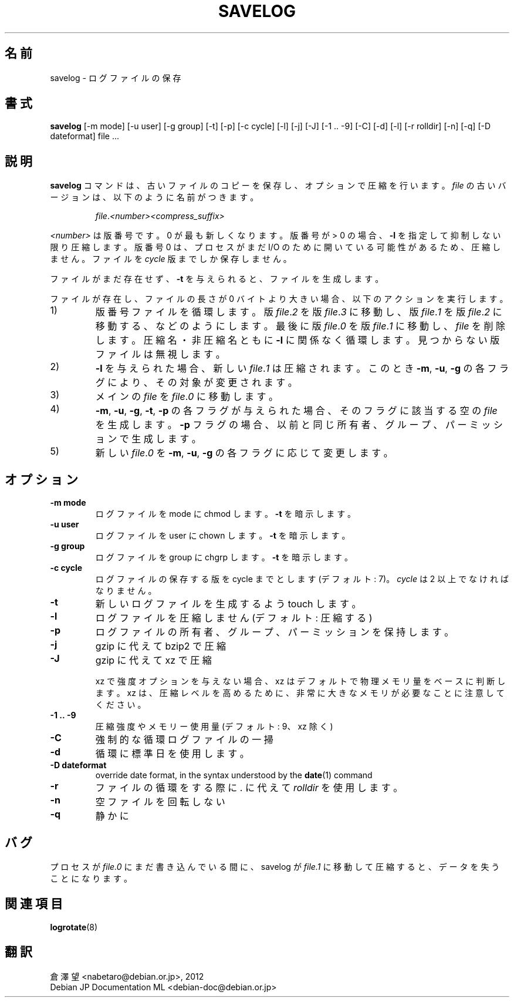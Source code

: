 .\" -*- nroff -*-
.\"*******************************************************************
.\"
.\" This file was generated with po4a. Translate the source file.
.\"
.\"*******************************************************************
.TH SAVELOG 8 "30 Dec 2017" Debian 
.SH 名前
savelog \- ログファイルの保存
.SH 書式
\fBsavelog\fP [\-m mode] [\-u user] [\-g group] [\-t] [\-p] [\-c cycle] [\-l] [\-j]
[\-J] [\-1\ .\|.\ \-9] [\-C] [\-d] [\-l] [\-r rolldir] [\-n] [\-q] [\-D dateformat]
file ...
.SH 説明
\fBsavelog\fP コマンドは、古いファイルのコピーを保存し、オプションで圧縮を行います。\fIfile\fP
の古いバージョンは、以下のように名前がつきます。
.RS

\fIfile\fP.\fI<number>\fP\fI<compress_suffix>\fP

.RE
\fI<number>\fP は版番号です。0 が最も新しくなります。版番号が > 0 の場合、\fB\-l\fP
を指定して抑制しない限り圧縮します。版番号 0 は、プロセスがまだ I/O のために開いている可能性があるため、圧縮しません。ファイルを
\fIcycle\fP 版までしか保存しません。

ファイルがまだ存在せず、\fB\-t\fP を与えられると、ファイルを生成します。

ファイルが存在し、ファイルの長さが 0 バイトより大きい場合、以下のアクションを実行します。

.IP 1)
版番号ファイルを循環します。版  \fIfile\fP.\fI2\fP を版 \fIfile\fP.\fI3\fP に移動し、版  \fIfile\fP.\fI1\fP を版
\fIfile\fP.\fI2\fP に移動する、などのようにします。最後に版 \fIfile\fP.\fI0\fP を版 \fIfile\fP.\fI1\fP に移動し、\fIfile\fP
を削除します。圧縮名・非圧縮名ともに \fB\-l\fP に関係なく循環します。見つからない版ファイルは無視します。

.IP 2)
\fB\-l\fP を与えられた場合、新しい \fIfile\fP.\fI1\fP は圧縮されます。このとき \fB\-m\fP, \fB\-u\fP, \fB\-g\fP
の各フラグにより、その対象が変更されます。

.IP 3)
メインの \fIfile\fP を \fIfile\fP.\fI0\fP に移動します。

.IP 4)
\fB\-m\fP, \fB\-u\fP, \fB\-g\fP, \fB\-t\fP, \fB\-p\fP の各フラグが与えられた場合、そのフラグに該当する空の \fIfile\fP
を生成します。\fB\-p\fP フラグの場合、以前と同じ所有者、グループ、パーミッションで生成します。

.IP 5)
新しい \fIfile\fP.\fI0\fP を \fB\-m\fP, \fB\-u\fP, \fB\-g\fP の各フラグに応じて変更します。

.SH オプション
.TP 
\fB\-m mode\fP
ログファイルを mode に chmod します。\fB\-t\fP を暗示します。
.TP 
\fB\-u user\fP
ログファイルを user に chown します。\fB\-t\fP を暗示します。
.TP 
\fB\-g group\fP
ログファイルを group に chgrp します。\fB\-t\fP を暗示します。
.TP 
\fB\-c cycle\fP
ログファイルの保存する版を cycle までとします (デフォルト: 7)。\fIcycle\fP は 2 以上でなければなりません。
.TP 
\fB\-t\fP
新しいログファイルを生成するよう touch します。
.TP 
\fB\-l\fP
ログファイルを圧縮しません (デフォルト: 圧縮する)
.TP 
\fB\-p\fP
ログファイルの所有者、グループ、パーミッションを保持します。
.TP 
\fB\-j\fP
gzip に代えて bzip2 で圧縮
.TP 
\fB\-J\fP
gzip に代えて xz で圧縮

xz で 強度オプションを与えない場合、xz はデフォルトで物理メモリ量をベースに判断します。xz
は、圧縮レベルを高めるために、非常に大きなメモリが必要なことに注意してください。
.TP 
\fB\-1\ .\|.\ \-9\fP
圧縮強度やメモリー使用量 (デフォルト: 9、xz 除く)
.TP 
\fB\-C\fP
強制的な循環ログファイルの一掃
.TP 
\fB\-d\fP
循環に標準日を使用します。
.TP 
\fB\-D dateformat\fP
override date format, in the syntax understood by the \fBdate\fP(1)  command
.TP 
\fB\-r\fP
ファイルの循環をする際に . に代えて \fIrolldir\fP を使用します。
.TP 
\fB\-n\fP
空ファイルを回転しない
.TP 
\fB\-q\fP
静かに
.SH バグ
プロセスが \fIfile.0\fP にまだ書き込んでいる間に、savelog が \fIfile.1\fP に移動して圧縮すると、データを失うことになります。

.SH 関連項目
\fBlogrotate\fP(8)
.SH 翻訳
倉澤 望 <nabetaro@debian.or.jp>, 2012
.br
Debian JP Documentation ML <debian-doc@debian.or.jp>

